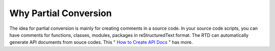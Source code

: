 
.. _h5782051373e754c6735481f7d792d67:

Why Partial Conversion
----------------------

The idea for partial conversion is mainly for creating comments in a source code. In your source code scripts, you can have comments for functions, classes, modules, packages in reStructuredText format. The RTD can automatically generate API documents from souce codes. This " `How to Create API Docs <http://ggeditor.readthedocs.io/en/latest/ApiDoc.html>`__ " has more.
